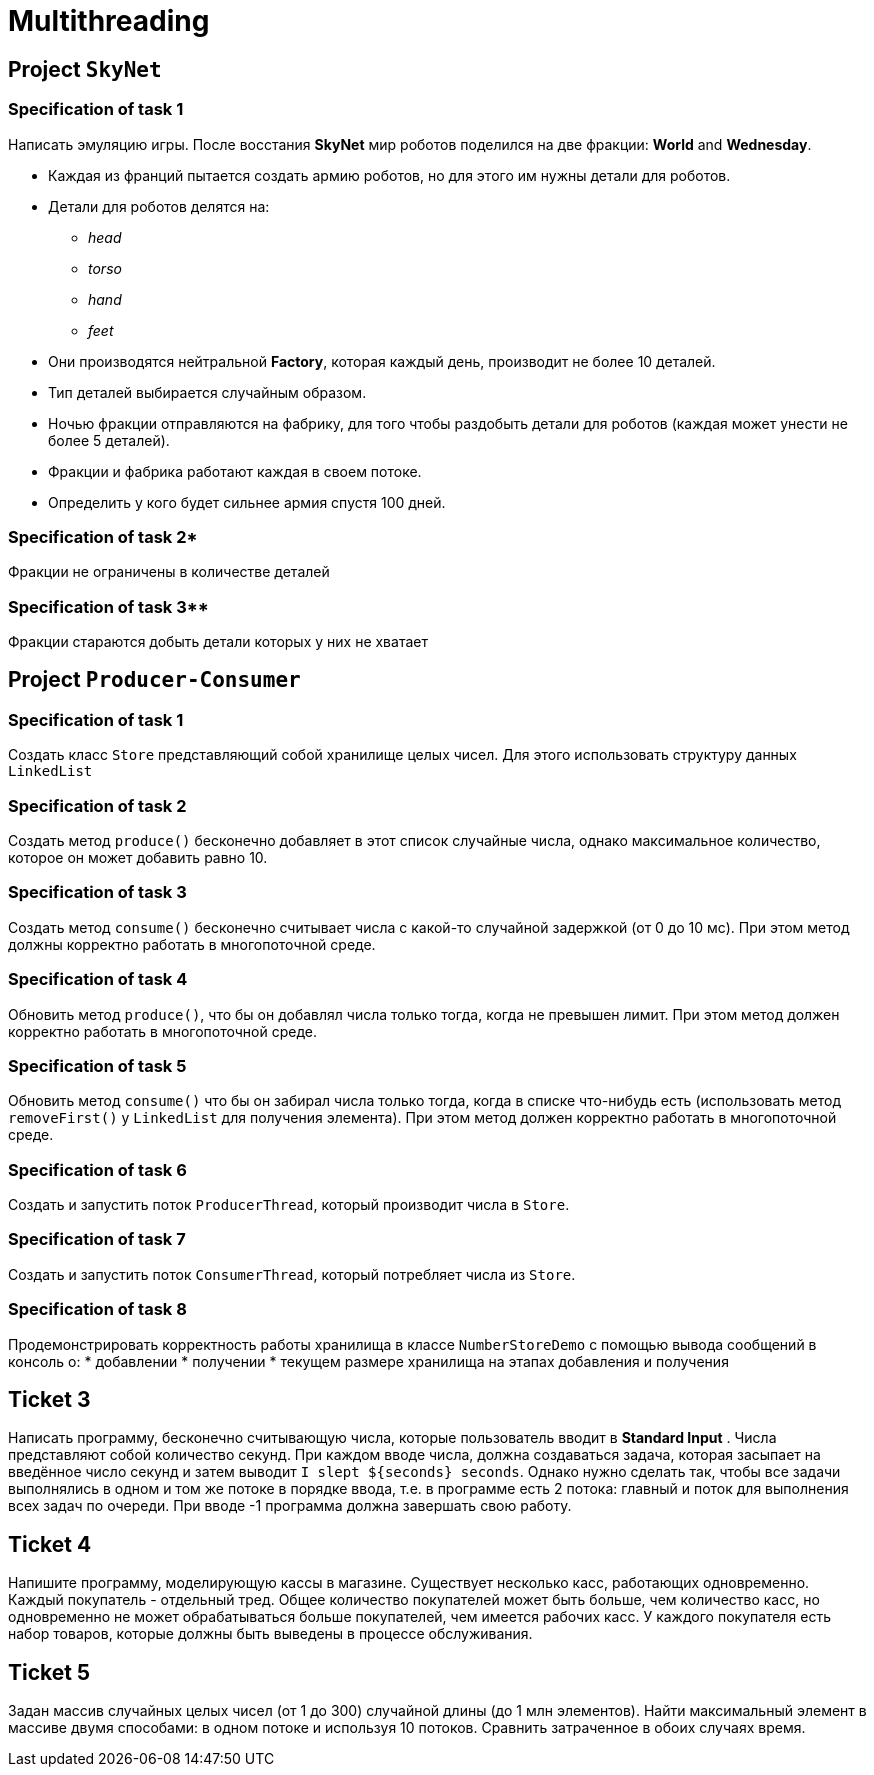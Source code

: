 = Multithreading 

== Project `SkyNet`

=== Specification of task 1

Написать эмуляцию игры. После восстания *SkyNet* мир роботов поделился на две фракции: *World* and *Wednesday*.

* Каждая из франций пытается создать армию роботов, но для этого им нужны детали для роботов.
* Детали для роботов делятся на:
** _head_
** _torso_
** _hand_
** _feet_
* Они производятся нейтральной *Factory*, которая каждый день, производит не более 10 деталей.
* Тип деталей выбирается случайным образом.
* Ночью фракции отправляются на фабрику, для того чтобы раздобыть детали для роботов (каждая может унести не более 5 деталей).
* Фракции и фабрика работают каждая в своем потоке.
* Определить у кого будет сильнее армия спустя 100 дней.

=== Specification of task 2*

Фракции не ограничены в количестве деталей

=== Specification of task 3**

Фракции стараются добыть детали которых у них не хватает

== Project `Producer-Consumer`

=== Specification of task 1

Создать класс `Store` представляющий собой хранилище целых чисел. Для этого использовать структуру данных `LinkedList`

=== Specification of task 2

Создать метод `produce()` бесконечно добавляет в этот список случайные числа, однако максимальное количество, которое он может добавить равно 10.

=== Specification of task 3

Создать метод `consume()` бесконечно считывает числа с какой-то случайной задержкой (от 0 до 10 мс). При этом метод должны корректно работать в многопоточной среде.

=== Specification of task 4

Обновить метод `produce()`, что бы он добавлял числа только тогда, когда не превышен лимит. При этом метод должен корректно работать в многопоточной среде.

=== Specification of task 5

Обновить метод `consume()` что бы он забирал числа только тогда, когда в списке что-нибудь есть (использовать метод `removeFirst()` у `LinkedList` для получения элемента). При этом метод должен корректно работать в многопоточной среде.

=== Specification of task 6

Создать и запустить поток `ProducerThread`, который производит числа в `Store`.

=== Specification of task 7

Создать и запустить поток `ConsumerThread`, который потребляет числа из `Store`.

=== Specification of task 8

Продемонстрировать корректность работы хранилища в классе `NumberStoreDemo` с помощью вывода сообщений в консоль о:
* добавлении
* получении
* текущем размере хранилища на этапах добавления и получения

== Ticket 3

Написать программу, бесконечно считывающую числа, которые пользователь вводит в *Standard Input* .
Числа представляют собой количество секунд.
При каждом вводе числа, должна создаваться задача, которая засыпает на введённое число секунд и затем выводит `I slept ${seconds} seconds`.
Однако нужно сделать так, чтобы все задачи выполнялись в одном и том же потоке в порядке ввода, т.е. в программе есть 2 потока: главный и поток для выполнения всех задач по очереди.
При вводе -1 программа должна завершать свою работу.

== Ticket 4

Напишите программу, моделирующую кассы в магазине. Существует несколько касс, работающих одновременно.
Каждый покупатель - отдельный тред.
Общее количество покупателей может быть больше, чем количество касс, но одновременно не может обрабатываться больше покупателей, чем имеется рабочих касс.
У каждого покупателя есть набор товаров, которые должны быть выведены в процессе обслуживания.

== Ticket 5

Задан массив случайных целых чисел (от 1 до 300) случайной длины (до 1 млн элементов).
Найти максимальный элемент в массиве двумя способами: в одном потоке и используя 10 потоков.
Сравнить затраченное в обоих случаях время.
